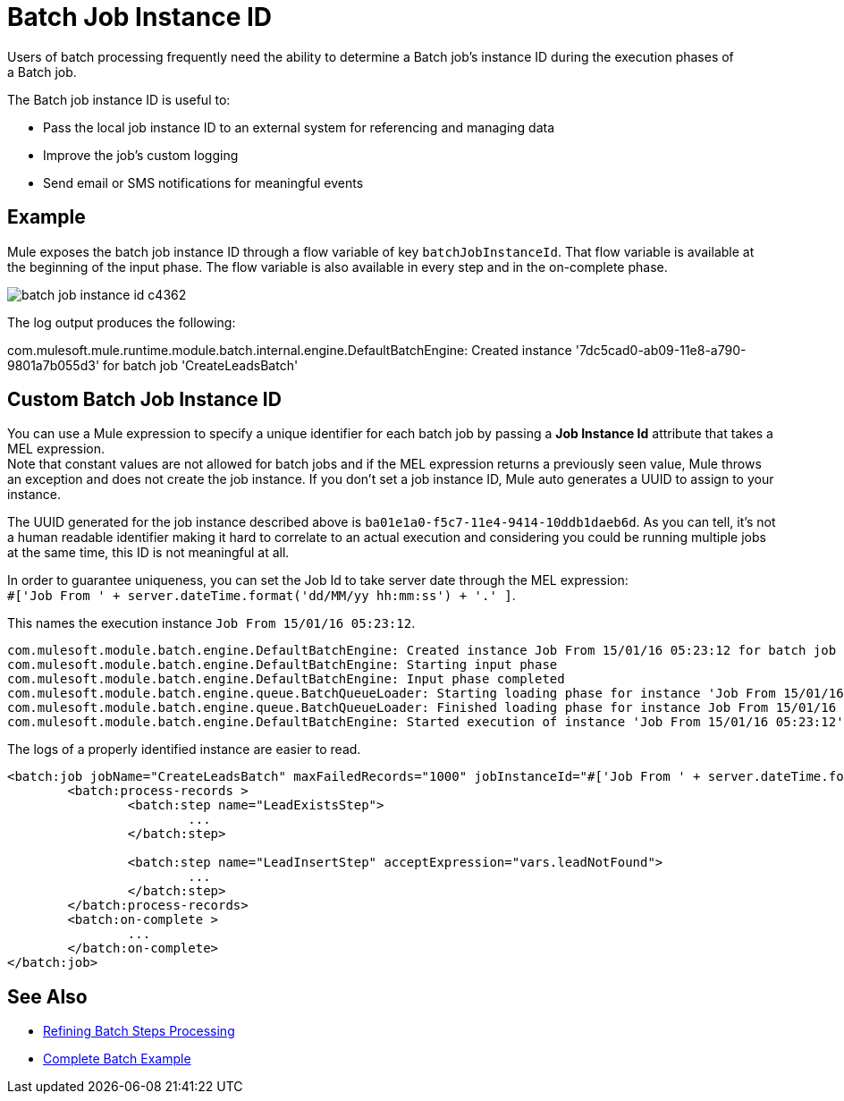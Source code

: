 = Batch Job Instance ID
:keywords: connectors, anypoint, studio, batch, batch processing

Users of batch processing frequently need the ability to determine a Batch job's instance ID during the execution phases of a Batch job.

The Batch job instance ID is useful to:

* Pass the local job instance ID to an external system for referencing and managing data
* Improve the job’s custom logging
* Send email or SMS notifications for meaningful events

== Example

Mule exposes the batch job instance ID through a flow variable of key `batchJobInstanceId`. That flow variable is available at the beginning of the input phase. The flow variable is also available in every step and in the on-complete phase.

image::batch-job-instance-id-c4362.png[]

The log output produces the following:

com.mulesoft.mule.runtime.module.batch.internal.engine.DefaultBatchEngine: Created instance '7dc5cad0-ab09-11e8-a790-9801a7b055d3' for batch job 'CreateLeadsBatch'


== Custom Batch Job Instance ID

You can use a Mule expression to specify a unique identifier for each batch job by passing a *Job Instance Id* attribute that takes a MEL expression. +
Note that constant values are not allowed for batch jobs and if the MEL expression returns a previously seen value, Mule throws an exception and does not create the job instance.
If you don't set a job instance ID, Mule auto generates a UUID to assign to your instance.

The UUID generated for the job instance described above is `ba01e1a0-f5c7-11e4-9414-10ddb1daeb6d`. As you can tell, it's not a human readable identifier making it hard to correlate to an actual execution and considering you could be running multiple jobs at the same time, this ID is not meaningful at all.

In order to guarantee uniqueness, you can set the Job Id to take server date through the MEL expression: +
`#['Job From ' + server.dateTime.format('dd/MM/yy hh:mm:ss') + '.' ]`.

This names the execution instance `Job From 15/01/16 05:23:12`.

[source, source, linenums]
----
com.mulesoft.module.batch.engine.DefaultBatchEngine: Created instance Job From 15/01/16 05:23:12 for batch job contacts-to-SFDCBatch
com.mulesoft.module.batch.engine.DefaultBatchEngine: Starting input phase
com.mulesoft.module.batch.engine.DefaultBatchEngine: Input phase completed
com.mulesoft.module.batch.engine.queue.BatchQueueLoader: Starting loading phase for instance 'Job From 15/01/16 05:23:12' of job 'contacts-to-SFDCBatch'
com.mulesoft.module.batch.engine.queue.BatchQueueLoader: Finished loading phase for instance Job From 15/01/16 05:23:12 of job contacts-to-SFDCBatch. 3 records were loaded
com.mulesoft.module.batch.engine.DefaultBatchEngine: Started execution of instance 'Job From 15/01/16 05:23:12' of job 'contacts-to-SFDCBatch'
----

The logs of a properly identified instance are easier to read.

[source, xml, linenums]
----
<batch:job jobName="CreateLeadsBatch" maxFailedRecords="1000" jobInstanceId="#['Job From ' + server.dateTime.format('dd/MM/yy hh:mm:ss') + '.' ]">
	<batch:process-records >
		<batch:step name="LeadExistsStep">
			...
		</batch:step>

		<batch:step name="LeadInsertStep" acceptExpression="vars.leadNotFound">
			...
		</batch:step>
	</batch:process-records>
	<batch:on-complete >
		...
	</batch:on-complete>
</batch:job>
----

== See Also

* link:batch-filters-and-batch-aggregator[Refining Batch Steps Processing]
* link:batch-code-exmaple[Complete Batch Example]
